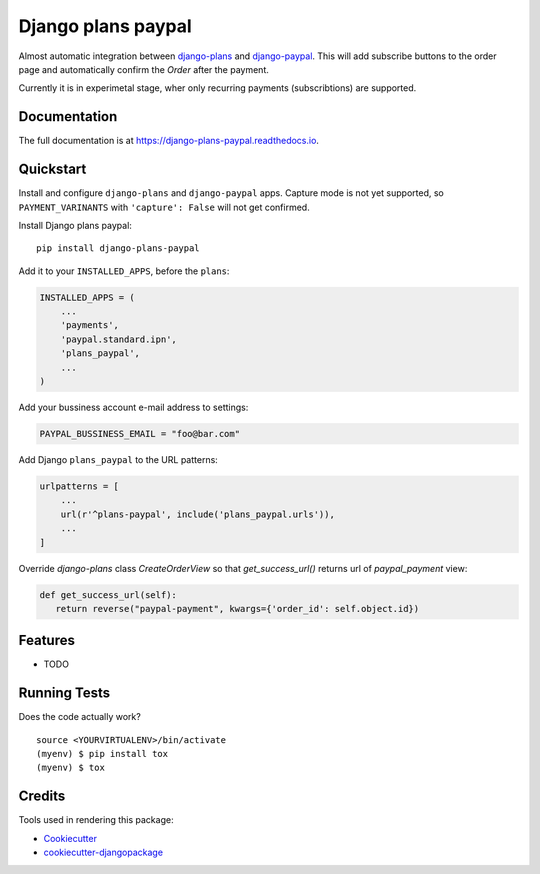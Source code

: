 =============================
Django plans paypal
=============================

.. image:: https://badge.fury.io/py/django-plans-paypal.svg
    :target: https://badge.fury.io/py/django-plans-paypal

.. image:: https://travis-ci.org/PetrDlouhy/django-plans-paypal.svg?branch=master
    :target: https://travis-ci.org/PetrDlouhy/django-plans-paypal

.. image:: https://codecov.io/gh/PetrDlouhy/django-plans-paypal/branch/master/graph/badge.svg
    :target: https://codecov.io/gh/PetrDlouhy/django-plans-paypal

Almost automatic integration between `django-plans <https://github.com/django-getpaid/django-plans>`_ and `django-paypal <https://github.com/spookylukey/django-paypal>`_.
This will add subscribe buttons to the order page and automatically confirm the `Order` after the payment.

Currently it is in experimetal stage, wher only recurring payments (subscribtions) are supported.


Documentation
-------------

The full documentation is at https://django-plans-paypal.readthedocs.io.

Quickstart
----------

Install and configure ``django-plans`` and ``django-paypal`` apps.
Capture mode is not yet supported, so ``PAYMENT_VARINANTS`` with ``'capture': False`` will not get confirmed.

Install Django plans paypal::

    pip install django-plans-paypal

Add it to your ``INSTALLED_APPS``, before the ``plans``:

.. code-block:: python

    INSTALLED_APPS = (
        ...
        'payments',
        'paypal.standard.ipn',
        'plans_paypal',
        ...
    )

Add your bussiness account e-mail address to settings:

.. code-block:: python

   PAYPAL_BUSSINESS_EMAIL = "foo@bar.com"

Add Django ``plans_paypal`` to the URL patterns:

.. code-block:: python

    urlpatterns = [
        ...
        url(r'^plans-paypal', include('plans_paypal.urls')),
        ...
    ]

Override `django-plans` class `CreateOrderView` so that `get_success_url()` returns url of `paypal_payment` view:

.. code-block:: python

    def get_success_url(self):
       return reverse("paypal-payment", kwargs={'order_id': self.object.id})


Features
--------

* TODO

Running Tests
-------------

Does the code actually work?

::

    source <YOURVIRTUALENV>/bin/activate
    (myenv) $ pip install tox
    (myenv) $ tox

Credits
-------

Tools used in rendering this package:

*  Cookiecutter_
*  `cookiecutter-djangopackage`_

.. _Cookiecutter: https://github.com/audreyr/cookiecutter
.. _`cookiecutter-djangopackage`: https://github.com/pydanny/cookiecutter-djangopackage
